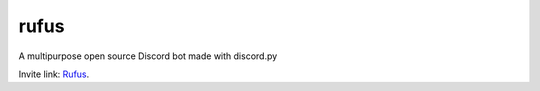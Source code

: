---------
**rufus**
---------
.. image:: https://travis-ci.org/runarsf/rufus.svg?branch=master
    :target: https://travis-ci.org/runarsf/rufus
    :alt: Newest build
.. image:: https://img.shields.io/badge/License-MIT-yellow.svg?
    :target: https://opensource.org/licenses/MIT
    :alt: License

A multipurpose open source Discord bot made with discord.py

Invite link: Rufus_.

.. _Rufus: https://discordapp.com/oauth2/authorize?client_id=387390496038977536&scope=bot&permissions=2146958591

